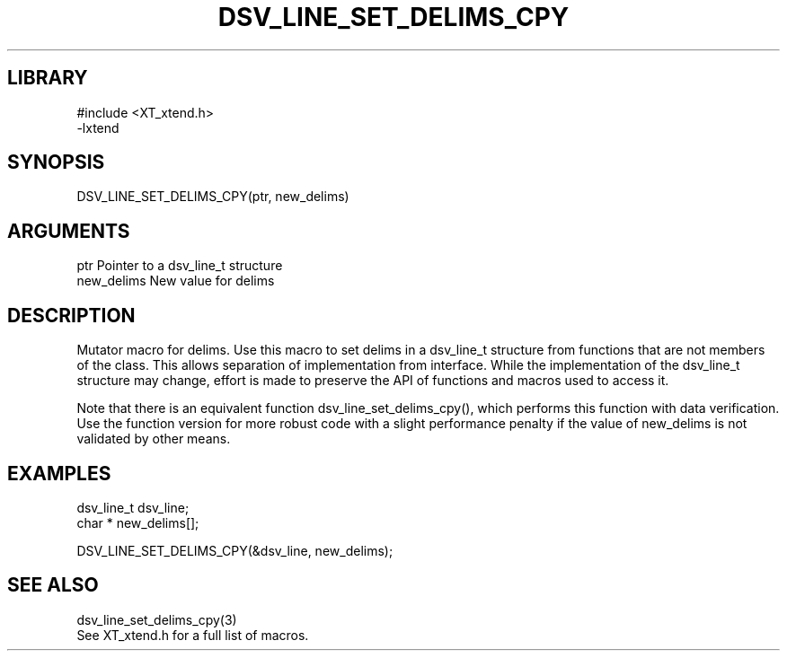 \" Generated by /home/bacon/scripts/gen-get-set
.TH DSV_LINE_SET_DELIMS_CPY 3

.SH LIBRARY
.nf
.na
#include <XT_xtend.h>
-lxtend
.ad
.fi

\" Convention:
\" Underline anything that is typed verbatim - commands, etc.
.SH SYNOPSIS
.PP
.nf 
.na
DSV_LINE_SET_DELIMS_CPY(ptr, new_delims)
.ad
.fi

.SH ARGUMENTS
.nf
.na
ptr             Pointer to a dsv_line_t structure
new_delims      New value for delims
.ad
.fi

.SH DESCRIPTION

Mutator macro for delims.  Use this macro to set delims in
a dsv_line_t structure from functions that are not members of the class.
This allows separation of implementation from interface.  While the
implementation of the dsv_line_t structure may change, effort is made to
preserve the API of functions and macros used to access it.

Note that there is an equivalent function dsv_line_set_delims_cpy(), which performs
this function with data verification.  Use the function version for more
robust code with a slight performance penalty if the value of
new_delims is not validated by other means.

.SH EXAMPLES

.nf
.na
dsv_line_t      dsv_line;
char *          new_delims[];

DSV_LINE_SET_DELIMS_CPY(&dsv_line, new_delims);
.ad
.fi

.SH SEE ALSO

.nf
.na
dsv_line_set_delims_cpy(3)
See XT_xtend.h for a full list of macros.
.ad
.fi
